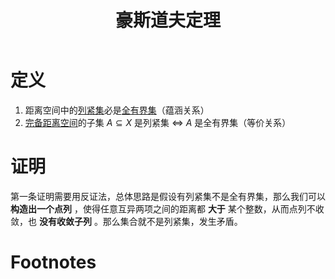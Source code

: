 #+title: 豪斯道夫定理
#+roam_tags: 泛函分析
#+roam_alias:

* 定义
1. 距离空间中的[[file:20201007153150-列紧集和列紧空间.org][列紧集]]必是[[file:20201205234048-全有界集.org][全有界集]]（蕴涵关系）
2. [[file:20201007143747-距离空间的完备性.org][完备距离空间]]的子集 \(A \subseteq X\) 是列紧集 \(\iff\)  \(A\) 是全有界集（等价关系）
* 证明
第一条证明需要用反证法，总体思路是假设有列紧集不是全有界集，那么我们可以 *构造出一个点列* ，使得任意互异两项之间的距离都 *大于* 某个整数，从而点列不收敛，也 *没有收敛子列* 。那么集合就不是列紧集，发生矛盾。
* Footnotes
